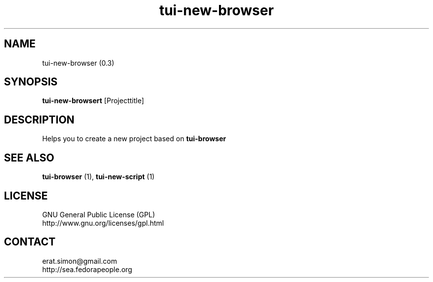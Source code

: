.TH "tui-new-browser" 1 "Simon A. Erat (sea)" "TUI 0.6.0"

.SH NAME
tui-new-browser (0.3)

.SH SYNOPSIS
\fBtui-new-browsert\fP [Projecttitle]
.br

.SH DESCRIPTION
Helps you to create a new project based on
.B tui-browser
.br

.SH SEE ALSO
.B tui-browser
(1),
.B tui-new-script
(1)

.SH LICENSE
GNU General Public License (GPL)
.br
http://www.gnu.org/licenses/gpl.html

.SH CONTACT
erat.simon@gmail.com
.br
http://sea.fedorapeople.org
